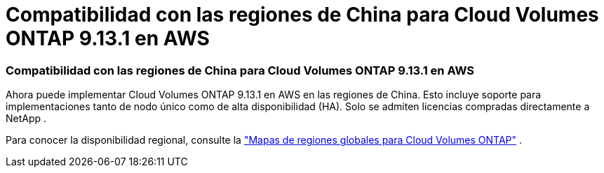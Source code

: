 = Compatibilidad con las regiones de China para Cloud Volumes ONTAP 9.13.1 en AWS
:allow-uri-read: 




=== Compatibilidad con las regiones de China para Cloud Volumes ONTAP 9.13.1 en AWS

Ahora puede implementar Cloud Volumes ONTAP 9.13.1 en AWS en las regiones de China. Esto incluye soporte para implementaciones tanto de nodo único como de alta disponibilidad (HA). Solo se admiten licencias compradas directamente a NetApp .

Para conocer la disponibilidad regional, consulte la https://bluexp.netapp.com/cloud-volumes-global-regions["Mapas de regiones globales para Cloud Volumes ONTAP"^] .
